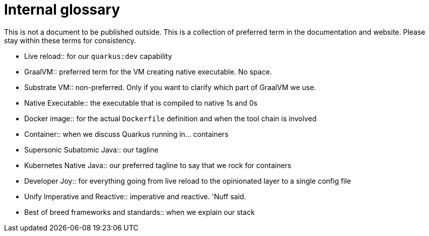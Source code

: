 = Internal glossary

This is not a document to be published outside.
This is a collection of preferred term in the documentation and website.
Please stay within these terms for consistency.

* Live reload:: for our `quarkus:dev` capability
* GraalVM:: preferred term for the VM creating native executable. No space.
* Substrate VM:: non-preferred. Only if you want to clarify which part of GraalVM we use.
* Native Executable:: the executable that is compiled to native 1s and 0s
* Docker image:: for the actual `Dockerfile` definition and when the tool chain is involved
* Container:: when we discuss Quarkus running in... containers
* Supersonic Subatomic Java:: our tagline
* Kubernetes Native Java:: our preferred tagline to say that we rock for containers
* Developer Joy:: for everything going from live reload to the opinionated layer to a single config file
* Unify Imperative and Reactive:: imperative and reactive. 'Nuff said.
* Best of breed frameworks and standards:: when we explain our stack
